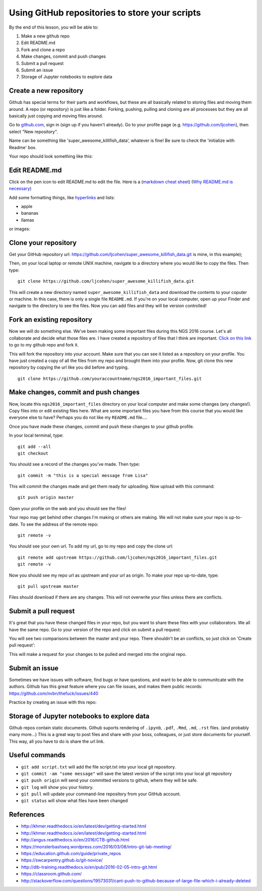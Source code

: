 ===============================================
Using GitHub repositories to store your scripts
===============================================

By the end of this lesson, you will be able to:

1. Make a new github repo
2. Edit README.md
3. Fork and clone a repo
4. Make changes, commit and push changes
5. Submit a pull request
6. Submit an issue
7. Storage of Jupyter notebooks to explore data


Create a new repository
==============================

Github has special terms for their parts and workflows, but these are all basically related to storing files and moving them around. A repo (or repository) is just like a folder. Forking, pushing, pulling and cloning are all processes but they are all basically just copying and moving files around.  

Go to `github.com <https://github.com/>`__, sign in (sign up if you haven't already). 
Go to your profile page (e.g. `https://github.com/ljcohen <https://github.com/ljcohen>`__), then select "New repository".

.. image:: ./_static/git_new_repository.png
   :width: 60%

Name can be something like 'super_awesome_killifish_data', whatever is fine!  Be sure to check the
'initialize with Readme' box.

.. image:: ./_static/git_create_repo.png
   :width: 60%

Your repo should look something like this:
   
.. image:: ./_static/git_repo_created.png
   :width: 60%

Edit README.md
================
Click on the pen icon to edit README.md to edit the file. Here is a (`markdown cheat sheet <https://github.com/adam-p/markdown-here/wiki/Markdown-Cheatsheet>`__) 
(`Why README.md is necessary <https://changelog.com/top-ten-reasons-why-i-wont-use-your-open-source-project/>`__)

Add some formatting things, like `hyperlinks <http://whatshouldwecallgradschool.tumblr.com/>`__ and lists:

* apple
* bananas
* llamas

or images:

.. image:: ./_static/tumblr_ne2ofn3hFs1r0kovlo1_r1_500.gif

Clone your repository
============================

Get your GitHub repository url: https://github.com/ljcohen/super_awesome_killifish_data.git is
mine, in this example);

.. image:: ./_static/git_clone_important.png
   :width: 60%

Then, on your local laptop or remote UNIX machine, navigate to a directory where you would like to copy the files. Then type:
::
   git clone https://github.com/ljcohen/super_awesome_killifish_data.git

This will create a new directory named ``super_awesome_killifish_data`` and download the contents to your coputer or machine. In this case, there is only a single file ``README.md``. If you're on your local computer, open up your Finder and navigate to the directory to see the files. Now you can add files and they will be version controlled!

Fork an existing repository
=====================================

Now we will do something else. We've been making some important files during this NGS 2016 course. Let's all collaborate and decide what those files are. I have created a repository of files that I think are important. `Click on this link <https://github.com/ljcohen/ngs2016_important_files>`__ to go to my github repo and fork it.

.. image:: ./_static/git_fork.png
   :width: 60%
   
This will fork the repository into your account. Make sure that you can see it listed as a repository on your profile. You have just created a copy of all the files from my repo and brought them into your profile. Now, git clone this new repository by copying the url like you did before and typing.
::
   git clone https://github.com/youraccountname/ngs2016_important_files.git
   
Make changes, commit and push changes
=====================================

Now, locate this ``ngs2016_important_files`` directory on your local computer and make some changes (any changes!). Copy files into or edit existing files here. What are some important files you have from this course that you would like everyone else to have? Perhaps you do not like my ``README.md`` file....


Once you have made these changes, commit and push these changes to your github profile.

In your local terminal, type:
::
   git add --all
   git checkout

You should see a record of the changes you've made. Then type:
::
   git commit -m "this is a special message from Lisa"

This will commit the changes made and get them ready for uploading. Now upload with this command:
::
   git push origin master

Open your profile on the web and you should see the files!

Your repo may get behind other changes I'm making or others are making. We will not make sure your repo is up-to-date. To see the address of the remote repo:
::
   git remote -v

You should see your own url. To add my url, go to my repo and copy the clone url:
::
   git remote add upstream https://github.com/ljcohen/ngs2016_important_files.git
   git remote -v

Now you should see my repo url as upstream and your url as origin. To make your repo up-to-date, type:
::
   git pull upstream master

Files should download if there are any changes. This will not overwrite your files unless there are conflicts.

Submit a pull request
======================

It's great that you have these changed files in your repo, but you want to share these files with your collaborators. We all have the same repo. Go to your version of the repo and click on submit a pull request:

.. image:: ./_static/git_pull_request.png
   :width: 60%

You will see two comparisons between the master and your repo. There shouldn't be an conflicts, so just click on 'Create pull request':

.. image:: ./_static/git_create_pull_request.png
   :width: 60%
   
This will make a request for your changes to be pulled and merged into the original repo.

Submit an issue
================

Sometimes we have issues with software, find bugs or have questions, and want to be able to communitcate with the authors. Github has this great feature where you can file issues, and makes them public records: https://github.com/nvbn/thefuck/issues/440

Practice by creating an issue with this repo:

.. image:: ./_static/git_issue.png
   :width: 60%
   
Storage of Jupyter notebooks to explore data
============================================

Github repos contain static documents. Github suports rendering of ``.ipynb``, ``.pdf``, ``.Rmd``, ``.md``, ``.rst`` files. (and probably many more...) This is a great way to post files and share with your boss, colleagues, or just store documents for yourself. This way, all you have to do is share the url link.


Useful commands
===============
* ``git add script.txt`` will add the file script.txt into your local git
  repository.

* ``git commit -am "some message"`` will save the latest version of the script
  into your local git repository

* ``git push origin`` will send your committed versions to github, where
  they will be safe.

* ``git log`` will show you your history.

* ``git pull`` will update your command-line repository from your
  GitHub account.
  
* ``git status`` will show what files have been changed
  
References
===========

* http://khmer.readthedocs.io/en/latest/dev/getting-started.html
* http://khmer.readthedocs.io/en/latest/dev/getting-started.html
* http://angus.readthedocs.io/en/2016/CTB-github.html
* https://monsterbashseq.wordpress.com/2016/03/08/intro-git-lab-meeting/
* https://education.github.com/guide/private_repos
* https://swcarpentry.github.io/git-novice/
* http://dib-training.readthedocs.io/en/pub/2016-02-05-intro-git.html
* https://classroom.github.com/
* http://stackoverflow.com/questions/19573031/cant-push-to-github-because-of-large-file-which-i-already-deleted

